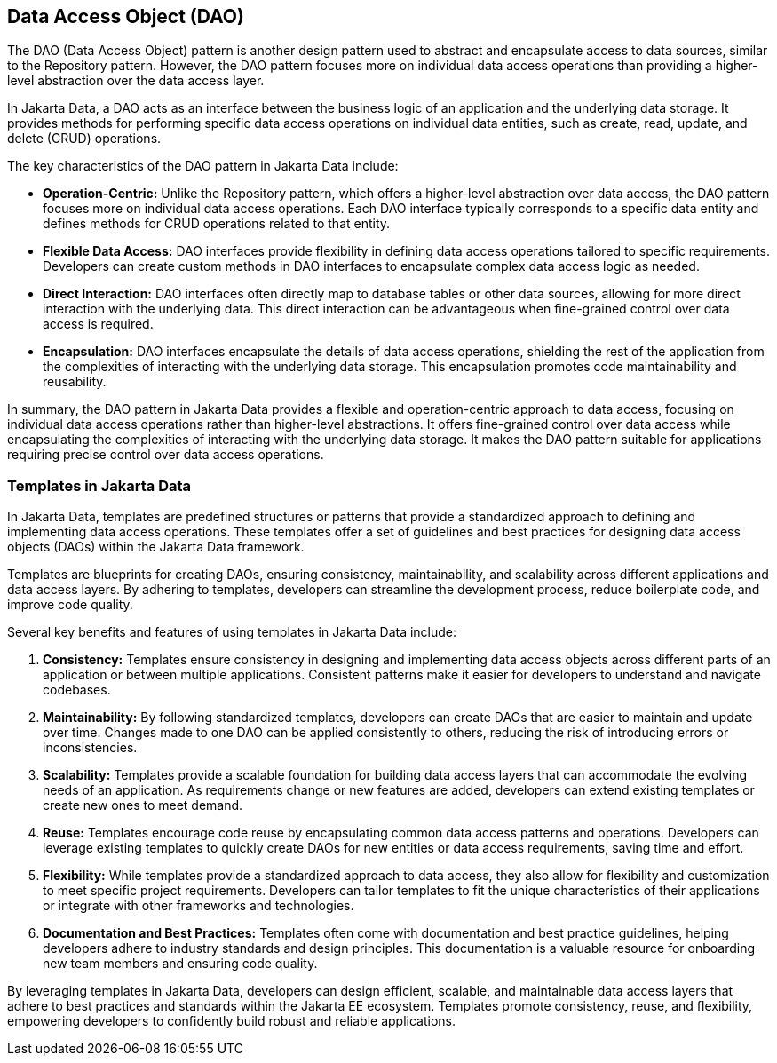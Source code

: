 // Copyright (c) 2022,2024 Contributors to the Eclipse Foundation
//
// This program and the accompanying materials are made available under the
// terms of the Eclipse Public License v. 2.0 which is available at
// http://www.eclipse.org/legal/epl-2.0.
//
// This Source Code may also be made available under the following Secondary
// Licenses when the conditions for such availability set forth in the Eclipse
// Public License v. 2.0 are satisfied: GNU General Public License, version 2
// with the GNU Classpath Exception which is available at
// https://www.gnu.org/software/classpath/license.html.
//
// SPDX-License-Identifier: EPL-2.0 OR GPL-2.0 WITH Classpath-exception-2.0


== Data Access Object (DAO)

The DAO (Data Access Object) pattern is another design pattern used to abstract and encapsulate access to data sources, similar to the Repository pattern. However, the DAO pattern focuses more on individual data access operations than providing a higher-level abstraction over the data access layer.

//image::02-dao.png[alt=dao structure, width=70%, height=70%]

In Jakarta Data, a DAO acts as an interface between the business logic of an application and the underlying data storage. It provides methods for performing specific data access operations on individual data entities, such as create, read, update, and delete (CRUD) operations.

The key characteristics of the DAO pattern in Jakarta Data include:

- **Operation-Centric:** Unlike the Repository pattern, which offers a higher-level abstraction over data access, the DAO pattern focuses more on individual data access operations. Each DAO interface typically corresponds to a specific data entity and defines methods for CRUD operations related to that entity.

- **Flexible Data Access:** DAO interfaces provide flexibility in defining data access operations tailored to specific requirements. Developers can create custom methods in DAO interfaces to encapsulate complex data access logic as needed.

- **Direct Interaction:** DAO interfaces often directly map to database tables or other data sources, allowing for more direct interaction with the underlying data. This direct interaction can be advantageous when fine-grained control over data access is required.

- **Encapsulation:** DAO interfaces encapsulate the details of data access operations, shielding the rest of the application from the complexities of interacting with the underlying data storage. This encapsulation promotes code maintainability and reusability.

In summary, the DAO pattern in Jakarta Data provides a flexible and operation-centric approach to data access, focusing on individual data access operations rather than higher-level abstractions. It offers fine-grained control over data access while encapsulating the complexities of interacting with the underlying data storage. It makes the DAO pattern suitable for applications requiring precise control over data access operations.

=== Templates in Jakarta Data

In Jakarta Data, templates are predefined structures or patterns that provide a standardized approach to defining and implementing data access operations. These templates offer a set of guidelines and best practices for designing data access objects (DAOs) within the Jakarta Data framework.

Templates are blueprints for creating DAOs, ensuring consistency, maintainability, and scalability across different applications and data access layers. By adhering to templates, developers can streamline the development process, reduce boilerplate code, and improve code quality.

Several key benefits and features of using templates in Jakarta Data include:

1. **Consistency:** Templates ensure consistency in designing and implementing data access objects across different parts of an application or between multiple applications. Consistent patterns make it easier for developers to understand and navigate codebases.

2. **Maintainability:** By following standardized templates, developers can create DAOs that are easier to maintain and update over time. Changes made to one DAO can be applied consistently to others, reducing the risk of introducing errors or inconsistencies.

3. **Scalability:** Templates provide a scalable foundation for building data access layers that can accommodate the evolving needs of an application. As requirements change or new features are added, developers can extend existing templates or create new ones to meet demand.

4. **Reuse:** Templates encourage code reuse by encapsulating common data access patterns and operations. Developers can leverage existing templates to quickly create DAOs for new entities or data access requirements, saving time and effort.

5. **Flexibility:** While templates provide a standardized approach to data access, they also allow for flexibility and customization to meet specific project requirements. Developers can tailor templates to fit the unique characteristics of their applications or integrate with other frameworks and technologies.

6. **Documentation and Best Practices:** Templates often come with documentation and best practice guidelines, helping developers adhere to industry standards and design principles. This documentation is a valuable resource for onboarding new team members and ensuring code quality.

By leveraging templates in Jakarta Data, developers can design efficient, scalable, and maintainable data access layers that adhere to best practices and standards within the Jakarta EE ecosystem. Templates promote consistency, reuse, and flexibility, empowering developers to confidently build robust and reliable applications.